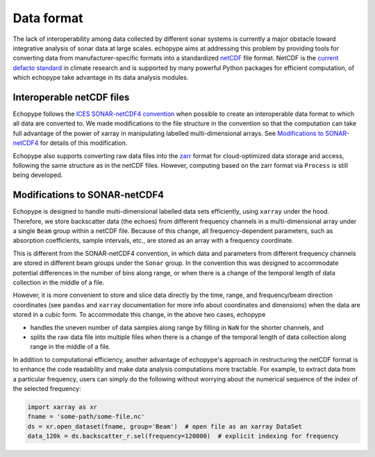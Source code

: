 .. _data-format:

Data format
===========

The lack of interoperability among data collected by different sonar
systems is currently a major obstacle toward integrative analysis of
sonar data at large scales.
echopype aims at addressing this problem by providing tools for
converting data from manufacturer-specific formats into a standardized
`netCDF <https://www.unidata.ucar.edu/software/netcdf/docs/
netcdf_introduction.html>`_ file format.
NetCDF is the `current defacto standard <https://clouds.eos.ubc.ca/
~phil/courses/parallel_python/02_xarray_zarr.html>`_ in climate
research and is supported by many powerful  Python packages for
efficient computation, of which echopype take advantage in its
data analysis modules.


Interoperable netCDF files
---------------------------

Echopype follows the `ICES SONAR-netCDF4 convention`_ when possible
to create an interoperable data format to which all data are converted to.
We made modifications to the file structure in the convention so that
the computation can take full advantage of the power of
xarray in manipulating labelled multi-dimensional arrays.
See `Modifications to SONAR-netCDF4`_ for details of this modification.

Echopype also supports converting raw data files
into the `zarr <https://zarr.readthedocs.io/en/stable/>`_ format
for cloud-optimized data storage and access,
following the same structure as in the netCDF files.
However, computing based on the zarr format via ``Process`` is still being
developed.

.. _ICES SONAR-netCDF4 convention:
   http://www.ices.dk/sites/pub/Publication%20Reports/Cooperative%20Research%20Report%20(CRR)/CRR341.pdf


Modifications to SONAR-netCDF4
------------------------------
Echopype is designed to handle multi-dimensional labelled data sets
efficiently, using ``xarray`` under the hood.
Therefore, we store backscatter data (the echoes) from
different frequency channels in a multi-dimensional array under a
single ``Beam`` group within a netCDF file.
Because of this change, all frequency-dependent parameters,
such as absorption coefficients, sample intervals, etc.,
are stored as an array with a frequency coordinate.

.. For example:
    .. code-block:: python

        import xarray as xr
        fname = 'some-path/some-file.nc'
        ds_beam = xr.open_dataset(fname, group='Beam')  # open the Beam group as an xarray DataSet
        ds_env = xr.open_dataset(fname, group='Environment')  # open the Environment group as an xarray DataSet
        In[1]: ds_env.absorption_coefficient_indicative
        Out[1]:
        In[2]: ds_beam.backscatter_r
        Out[2]:

This is different from the SONAR-netCDF4 convention, in which data
and parameters from different frequency channels are stored in different
beam groups under the ``Sonar`` group.
In the convention this was designed to accommodate potential differences
in the number of bins along range, or when there is a change of the
temporal length of data collection in the middle of a file.

However, it is more convenient to store and slice data directly by the
time, range, and frequency/beam direction coordinates (see ``pandas``
and ``xarray`` documentation for more info about coordinates and
dimensions) when the data are stored in a cubic form.
To accommodate this change, in the above two cases, echopype

- handles the uneven number of data samples along range by filling in
  ``NaN`` for the shorter channels, and
- splits the raw data file into multiple files when there is a change of
  the temporal length of data collection along range in the middle of a file.

In addition to computational efficiency, another advantage of
echopype's approach in restructuring the netCDF format is to enhance
the code readability and make data analysis computations more
tractable. For example, to extract data from a particular frequency,
users can simply do the following without worrying about the numerical
sequence of the index of the selected frequency:

.. code-block:: python

    import xarray as xr
    fname = 'some-path/some-file.nc'
    ds = xr.open_dataset(fname, group='Beam')  # open file as an xarray DataSet
    data_120k = ds.backscatter_r.sel(frequency=120000)  # explicit indexing for frequency

